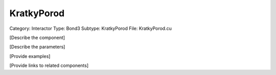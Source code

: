 KratkyPorod
------------

Category: Interactor
Type: Bond3
Subtype: KratkyPorod
File: KratkyPorod.cu

[Describe the component]

[Describe the parameters]

[Provide examples]

[Provide links to related components]